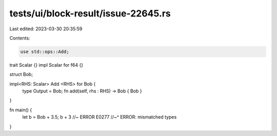 tests/ui/block-result/issue-22645.rs
====================================

Last edited: 2023-03-30 20:35:59

Contents:

.. code-block:: rs

    use std::ops::Add;

trait Scalar {}
impl Scalar for f64 {}

struct Bob;

impl<RHS: Scalar> Add <RHS> for Bob {
  type Output = Bob;
  fn add(self, rhs : RHS) -> Bob { Bob }
}

fn main() {
  let b = Bob + 3.5;
  b + 3 //~ ERROR E0277
  //~^ ERROR: mismatched types
}


